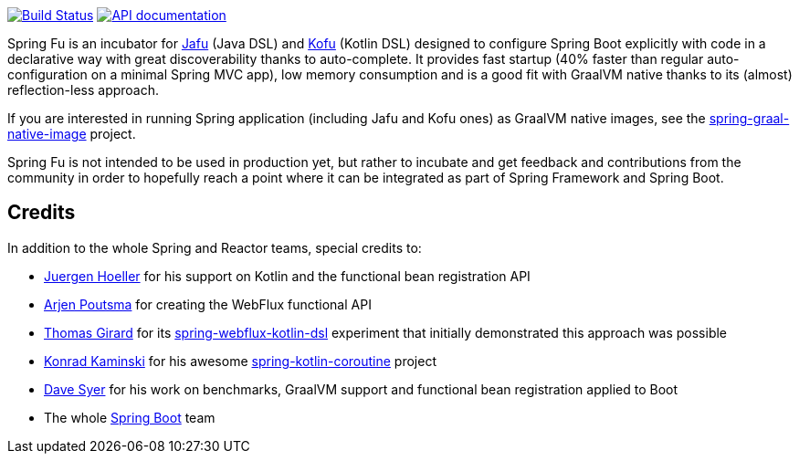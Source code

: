 image:https://ci.spring.io/api/v1/teams/spring-fu/pipelines/spring-fu/badge["Build Status", link="https://ci.spring.io/teams/spring-fu/pipelines/spring-fu"] image:https://img.shields.io/badge/API%20documentation-0.2.2-blue.svg["API documentation", link="{kofu-kdoc-url}/kofu/org.springframework.fu.kofu/-application-dsl.html"]

Spring Fu is an incubator for https://github.com/spring-projects-experimental/spring-fu/tree/master/jafu[Jafu] (Java DSL)
and https://github.com/spring-projects-experimental/spring-fu/tree/master/kofu[Kofu] (Kotlin DSL) designed to configure
Spring Boot explicitly with code in a declarative way with great  discoverability thanks to auto-complete.
It provides fast startup (40% faster than regular auto-configuration on a minimal Spring MVC app), low memory consumption
and is a good fit with GraalVM native thanks to its (almost) reflection-less approach.

If you are interested in running Spring application (including Jafu and Kofu ones) as GraalVM native images,
see the https://github.com/spring-projects-experimental/spring-graal-native-image[spring-graal-native-image] project.

Spring Fu is not intended to be used in production yet, but rather to incubate and get feedback and contributions
from the community in order to hopefully reach a point where it can be integrated as part of Spring Framework and Spring
Boot.

== Credits

In addition to the whole Spring and Reactor teams, special credits to:

 * https://github.com/jhoeller[Juergen Hoeller] for his support on Kotlin and the functional bean registration API
 * https://github.com/poutsma[Arjen Poutsma] for creating the WebFlux functional API
 * https://github.com/tgirard12[Thomas Girard] for its https://github.com/tgirard12/spring-webflux-kotlin-dsl[spring-webflux-kotlin-dsl] experiment that initially demonstrated this approach was possible
 * https://github.com/konrad-kaminski[Konrad Kaminski] for his awesome https://github.com/konrad-kaminski/spring-kotlin-coroutine[spring-kotlin-coroutine] project
 * https://github.com/dsyer[Dave Syer] for his work on benchmarks, GraalVM support and functional bean registration applied to Boot
 * The whole https://github.com/spring-projects/spring-boot[Spring Boot] team

